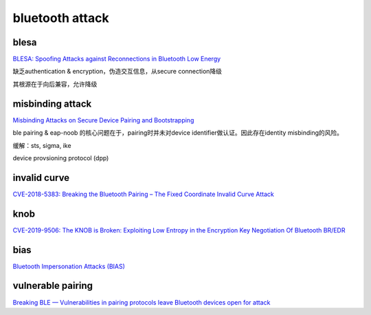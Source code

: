 bluetooth attack
==========================================================

blesa
----------------------------------------------------

`BLESA: Spoofing Attacks against Reconnections in Bluetooth Low Energy <https://www.usenix.org/system/files/woot20-paper-wu-updated.pdf>`_

缺乏authentication & encryption，伪造交互信息，从secure connection降级

其根源在于向后兼容，允许降级

misbinding attack 
----------------------------------------------------

`Misbinding Attacks on Secure Device Pairing and Bootstrapping <https://arxiv.org/pdf/1902.07550.pdf>`_


ble pairing & eap-noob 的核心问题在于，pairing时并未对device identifier做认证。因此存在identity misbinding的风险。

缓解：sts, sigma, ike

device provsioning protocol (dpp)

invalid curve
----------------------------------------------------

`CVE-2018-5383: Breaking the Bluetooth Pairing – The Fixed Coordinate Invalid Curve Attack <https://eprint.iacr.org/2019/1043.pdf>`_

knob
----------------------------------------------------

`CVE-2019-9506: The KNOB is Broken: Exploiting Low Entropy in the Encryption Key Negotiation Of Bluetooth BR/EDR <https://knobattack.com/>`_

bias
----------------------------------------------------

`Bluetooth Impersonation Attacks (BIAS) <http://securityaffairs.co/wordpress/103480/hacking/bias-attack-bluetooth.html>`_



vulnerable pairing
---------------------

`Breaking BLE — Vulnerabilities in pairing protocols leave Bluetooth devices open for attack <https://www.microcontrollertips.com/breaking-ble-vulnerabilities-in-bluetooth-pairing-provide-openings-for-attack-faq/>`_

